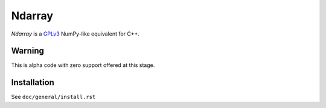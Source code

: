 .. ############################################################################
.. README.rst
.. ==========
.. Author : Imaging of Things (ImoT)
.. ############################################################################

#######
Ndarray
#######

*Ndarray* is a `GPLv3 <https://www.gnu.org/licenses/gpl-3.0.en.html>`_ NumPy-like equivalent for
C++.


Warning
-------

This is alpha code with zero support offered at this stage.


Installation
------------
See ``doc/general/install.rst``
